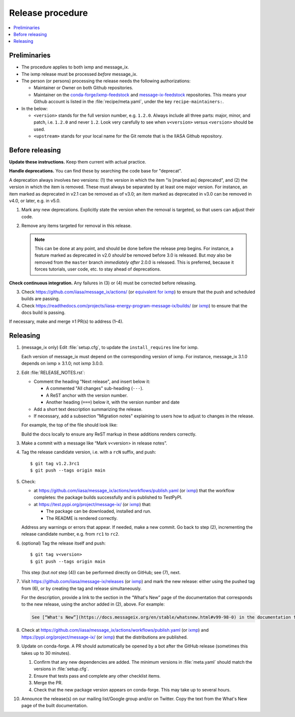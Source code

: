 Release procedure
*****************

.. contents::
   :local:
   :backlinks: none

Preliminaries
=============

- The procedure applies to both ixmp and message_ix.
- The ixmp release must be processed *before* message_ix.
- The person (or persons) processing the release needs the following authorizations:

  - Maintainer or Owner on both Github repositories.
  - Maintainer on the
    `conda-forge/ixmp-feedstock <https://github.com/conda-forge/ixmp-feedstock>`__
    and
    `message-ix-feedstock <https://github.com/conda-forge/message-ix-feedstock>`__
    repositories.
    This means your Github account is listed in the :file:`recipe/meta.yaml`, under the key ``recipe-maintainers:``.

- In the below:

  - ``<version>`` stands for the full version number, e.g. ``1.2.0``.
    Always include all three parts: major, minor, and patch, i.e. ``1.2.0`` and never ``1.2``.
    Look very carefully to see when ``v<version>`` versus ``<version>`` should be used.
  - ``<upstream>`` stands for your local name for the Git remote that is the IIASA Github repository.

Before releasing
================

**Update these instructions.** Keep them current with actual practice.

**Handle deprecations.** You can find these by searching the code base for "deprecat".

A deprecation always involves *two* versions: (1) the version in which the item "is [marked as] deprecated", and (2) the version in which the item is removed.
These must always be separated by at least one major version.
For instance, an item marked as deprecated in v2.1 can be removed as of v3.0; an item marked as deprecated in v3.0 can be removed in v4.0, or later, e.g. in v5.0.

1. Mark any new deprecations.
   Explicitly state the version when the removal is targeted, so that users can adjust their code.

2. Remove any items targeted for removal in this release.

   .. note:: This can be done at any point, and should be done before the release prep begins.
      For instance, a feature marked as deprecated in v2.0 *should* be removed before 3.0 is released.
      But *may* also be removed from the ``master`` branch *immediately after* 2.0.0 is released.
      This is preferred, because it forces tutorials, user code, etc. to stay ahead of deprecations.

**Check continuous integration.**
Any failures in (3) or (4) must be corrected before releasing.

3. Check https://github.com/iiasa/message_ix/actions/ (or `equivalent for ixmp <https://github.com/iiasa/ixmp/actions/>`__) to ensure that the push and scheduled builds are passing.
4. Check https://readthedocs.com/projects/iiasa-energy-program-message-ix/builds/ (or `ixmp <https://readthedocs.com/projects/iiasa-energy-program-ixmp/builds/>`_) to ensure that the docs build is passing.

If necessary, make and merge ≥1 PR(s) to address (1–4).

Releasing
=========

1. (message_ix only) Edit :file:`setup.cfg`, to update the ``install_requires`` line for ixmp.

   Each version of message_ix must depend on the corresponding version of ixmp.
   For instance, message_ix 3.1.0 depends on ixmp ≥ 3.1.0; not ixmp 3.0.0.

2. Edit :file:`RELEASE_NOTES.rst`:

   - Comment the heading "Next release", and insert below it:

     - A commented "All changes" sub-heading (``---``).
     - A ReST anchor with the version number.
     - Another heading (``===``) below it, with the version number and date

   - Add a short text description summarizing the release.
   - If necessary, add a subsection "Migration notes" explaining to users how to adjust to changes in the release.

   For example, the top of the file should look like:

   .. code-block:: rest
      :caption: Before editing

      Next release
      ============

      All changes
      -----------

      - Description of a change (:pull:`9999`).

   .. code-block:: rest
      :caption: After editing

      .. Next release
      .. ============

      .. All changes
      .. -----------

      .. _v99.98.0:

      v99.98.0 (2035-10-12)
      =====================

      Here is a description of the release.

      Migration notes
      ---------------

      Here is guidance on how to adjust to the release.

      All changes
      -----------

      - Description of a change (:pull:`9999`).

   Build the docs locally to ensure any ReST markup in these additions renders correctly.

3. Make a commit with a message like “Mark v<version> in release notes”.
4. Tag the release candidate version, i.e. with a ``rcN`` suffix, and push::

   $ git tag v1.2.3rc1
   $ git push --tags origin main

5. Check:

   - at https://github.com/iiasa/message_ix/actions/workflows/publish.yaml (or `ixmp <https://github.com/iiasa/ixmp/actions/workflows/publish.yaml>`__) that the workflow completes: the package builds successfully and is published to TestPyPI.
   - at https://test.pypi.org/project/message-ix/ (or `ixmp <https://test.pypi.org/project/ixmp/>`__) that:

     - The package can be downloaded, installed and run.
     - The README is rendered correctly.

   Address any warnings or errors that appear.
   If needed, make a new commit.
   Go back to step (2), incrementing the release candidate number, e.g. from ``rc1`` to ``rc2``.

6. (optional) Tag the release itself and push::

    $ git tag v<version>
    $ git push --tags origin main

   This step (but *not* step (4)) can be performed directly on GitHub; see (7), next.

7. Visit https://github.com/iiasa/message-ix/releases (or `ixmp <https://github.com/iiasa/ixmp/releases>`__) and mark the new release: either using the pushed tag from (6), or by creating the tag and release simultaneously.

   For the description, provide a link to the section in the “What's New” page of the documentation that corresponds to the new release, using the anchor added in (2), above.
   For example:

   .. code-block::

      See [“What's New”](https://docs.messageix.org/en/stable/whatsnew.html#v99-98-0) in the documentation for a list of all changes.

8. Check at https://github.com/iiasa/message_ix/actions/workflows/publish.yaml (or `ixmp <https://github.com/iiasa/ixmp/actions/workflows/publish.yaml>`__) and https://pypi.org/project/message-ix/ (or `ixmp <https://pypi.org/project/ixmp/>`__) that the distributions are published.

9. Update on conda-forge.
   A PR should automatically be opened by a bot after the GitHub release (sometimes this takes up to 30 minutes).

   1. Confirm that any new dependencies are added.
      The minimum versions in :file:`meta.yaml` should match the versions in :file:`setup.cfg`.
   2. Ensure that tests pass and complete any other checklist items.
   3. Merge the PR.
   4. Check that the new package version appears on conda-forge. This may take up to several hours.

10. Announce the release(s) on our mailing list/Google group and/or on Twitter.
    Copy the text from the What's New page of the built documentation.
